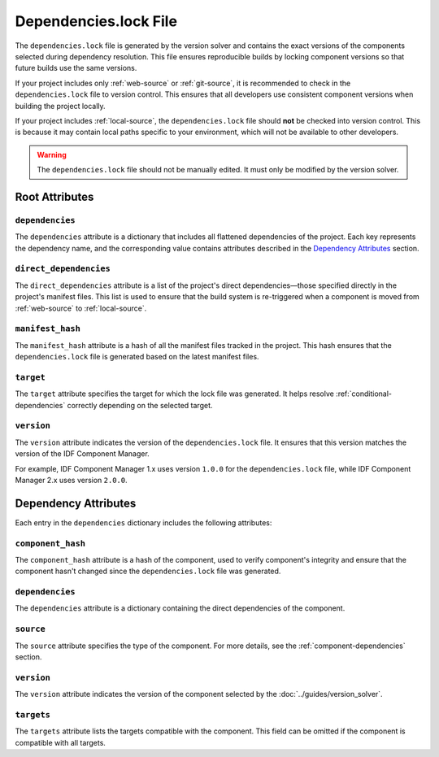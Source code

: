 Dependencies.lock File
======================

The ``dependencies.lock`` file is generated by the version solver and contains the exact versions of the components selected during dependency resolution. This file ensures reproducible builds by locking component versions so that future builds use the same versions.

If your project includes only :ref:`web-source` or :ref:`git-source`, it is recommended to check in the ``dependencies.lock`` file to version control. This ensures that all developers use consistent component versions when building the project locally.

If your project includes :ref:`local-source`, the ``dependencies.lock`` file should **not** be checked into version control. This is because it may contain local paths specific to your environment, which will not be available to other developers.

.. warning::

    The ``dependencies.lock`` file should not be manually edited. It must only be modified by the version solver.

Root Attributes
---------------

``dependencies``
~~~~~~~~~~~~~~~~

The ``dependencies`` attribute is a dictionary that includes all flattened dependencies of the project. Each key represents the dependency name, and the corresponding value contains attributes described in the `Dependency Attributes`_ section.

``direct_dependencies``
~~~~~~~~~~~~~~~~~~~~~~~

The ``direct_dependencies`` attribute is a list of the project's direct dependencies—those specified directly in the project's manifest files. This list is used to ensure that the build system is re-triggered when a component is moved from :ref:`web-source` to :ref:`local-source`.

.. _manifest-hash:

``manifest_hash``
~~~~~~~~~~~~~~~~~

The ``manifest_hash`` attribute is a hash of all the manifest files tracked in the project. This hash ensures that the ``dependencies.lock`` file is generated based on the latest manifest files.

.. _dependencies-lock-target:

``target``
~~~~~~~~~~

The ``target`` attribute specifies the target for which the lock file was generated. It helps resolve :ref:`conditional-dependencies` correctly depending on the selected target.

``version``
~~~~~~~~~~~

The ``version`` attribute indicates the version of the ``dependencies.lock`` file. It ensures that this version matches the version of the IDF Component Manager.

For example, IDF Component Manager 1.x uses version ``1.0.0`` for the ``dependencies.lock`` file, while IDF Component Manager 2.x uses version ``2.0.0``.

Dependency Attributes
---------------------

Each entry in the ``dependencies`` dictionary includes the following attributes:

``component_hash``
~~~~~~~~~~~~~~~~~~

The ``component_hash`` attribute is a hash of the component, used to verify component's integrity and ensure that the component hasn't changed since the ``dependencies.lock`` file was generated.

``dependencies``
~~~~~~~~~~~~~~~~

The ``dependencies`` attribute is a dictionary containing the direct dependencies of the component.

``source``
~~~~~~~~~~

The ``source`` attribute specifies the type of the component. For more details, see the :ref:`component-dependencies` section.

``version``
~~~~~~~~~~~

The ``version`` attribute indicates the version of the component selected by the :doc:`../guides/version_solver`.

``targets``
~~~~~~~~~~~

The ``targets`` attribute lists the targets compatible with the component. This field can be omitted if the component is compatible with all targets.
